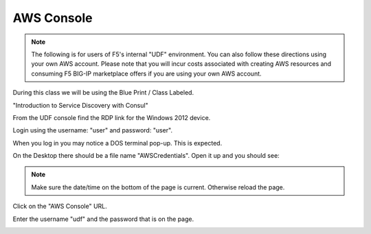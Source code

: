 AWS Console
===========

.. note:: The following is for users of F5's internal "UDF" environment. You
   can also follow these directions using your own AWS account. Please note
   that you will incur costs associated with creating AWS resources and
   consuming F5 BIG-IP marketplace offers if you are using your own AWS
   account.

During this class we will be using the Blue Print / Class Labeled.

"Introduction to Service Discovery with Consul"

From the UDF console find the RDP link for the Windows 2012 device.

Login using the username: "user" and password: "user".

When you log in you may notice a DOS terminal pop-up.  This is expected.

On the Desktop there should be a file name "AWSCredentials".  Open it up and you
should see:

.. image:: ./images/awscredentials.png


.. note:: Make sure the date/time on the bottom of the page is current.
   Otherwise reload the page.
     
Click on the "AWS Console" URL.

Enter the username "udf" and the password that is on the page.

.. image:: ./images/aws-console-login.png

